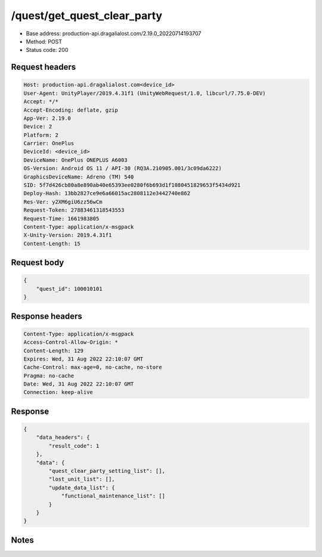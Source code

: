 /quest/get_quest_clear_party
============================================================

- Base address: production-api.dragalialost.com/2.19.0_20220714193707
- Method: POST
- Status code: 200

Request headers
----------------

.. code-block:: text

	Host: production-api.dragalialost.com<device_id>
	User-Agent: UnityPlayer/2019.4.31f1 (UnityWebRequest/1.0, libcurl/7.75.0-DEV)
	Accept: */*
	Accept-Encoding: deflate, gzip
	App-Ver: 2.19.0
	Device: 2
	Platform: 2
	Carrier: OnePlus
	DeviceId: <device_id>
	DeviceName: OnePlus ONEPLUS A6003
	OS-Version: Android OS 11 / API-30 (RQ3A.210905.001/3c09da6222)
	GraphicsDeviceName: Adreno (TM) 540
	SID: 5f7d426cb80a8e890ab40e65393ee0280f6b693d1f1080451829653f5434d921
	Deploy-Hash: 13bb2827ce9e6a66015ac2808112e3442740e862
	Res-Ver: y2XM6giU6zz56wCm
	Request-Token: 27883461318543553
	Request-Time: 1661983805
	Content-Type: application/x-msgpack
	X-Unity-Version: 2019.4.31f1
	Content-Length: 15


Request body
----------------

.. code-block:: json

	{
	    "quest_id": 100010101
	}

Response headers
----------------

.. code-block:: text

	Content-Type: application/x-msgpack
	Access-Control-Allow-Origin: *
	Content-Length: 129
	Expires: Wed, 31 Aug 2022 22:10:07 GMT
	Cache-Control: max-age=0, no-cache, no-store
	Pragma: no-cache
	Date: Wed, 31 Aug 2022 22:10:07 GMT
	Connection: keep-alive


Response
----------------

.. code-block:: json

	{
	    "data_headers": {
	        "result_code": 1
	    },
	    "data": {
	        "quest_clear_party_setting_list": [],
	        "lost_unit_list": [],
	        "update_data_list": {
	            "functional_maintenance_list": []
	        }
	    }
	}

Notes
------
